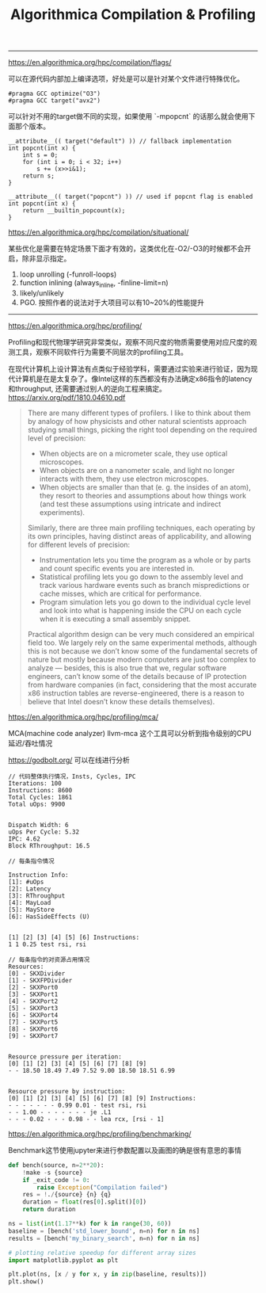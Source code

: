 #+title: Algorithmica Compilation & Profiling

----------

https://en.algorithmica.org/hpc/compilation/flags/

可以在源代码内部加上编译选项，好处是可以是针对某个文件进行特殊优化。

#+BEGIN_EXAMPLE
#pragma GCC optimize("O3")
#pragma GCC target("avx2")
#+END_EXAMPLE

可以针对不用的target做不同的实现，如果使用 `-mpopcnt` 的话那么就会使用下面那个版本。

#+BEGIN_SRC C++
__attribute__(( target("default") )) // fallback implementation
int popcnt(int x) {
    int s = 0;
    for (int i = 0; i < 32; i++)
        s += (x>>i&1);
    return s;
}

__attribute__(( target("popcnt") )) // used if popcnt flag is enabled
int popcnt(int x) {
    return __builtin_popcount(x);
}
#+END_SRC

https://en.algorithmica.org/hpc/compilation/situational/

某些优化是需要在特定场景下面才有效的，这类优化在-O2/-O3的时候都不会开启，除非显示指定。
1. loop unrolling (-funroll-loops)
2. function inlining (always_inline, -finline-limit=n)
3. likely/unlikely
4. PGO. 按照作者的说法对于大项目可以有10~20%的性能提升

----------

https://en.algorithmica.org/hpc/profiling/

Profiling和现代物理学研究非常类似，观察不同尺度的物质需要使用对应尺度的观测工具，观察不同软件行为需要不同层次的profiling工具。

在现代计算机上设计算法有点类似于经验学科，需要通过实验来进行验证，因为现代计算机是在是太复杂了。像Intel这样的东西都没有办法确定x86指令的latency和throughput, 还需要通过别人的逆向工程来搞定。 https://arxiv.org/pdf/1810.04610.pdf

#+BEGIN_QUOTE
There are many different types of profilers. I like to think about them by analogy of how physicists and other natural scientists approach studying small things, picking the right tool depending on the required level of precision:
- When objects are on a micrometer scale, they use optical microscopes.
- When objects are on a nanometer scale, and light no longer interacts with them, they use electron microscopes.
- When objects are smaller than that (e. g. the insides of an atom), they resort to theories and assumptions about how things work (and test these assumptions using intricate and indirect experiments).

Similarly, there are three main profiling techniques, each operating by its own principles, having distinct areas of applicability, and allowing for different levels of precision:
- Instrumentation lets you time the program as a whole or by parts and count specific events you are interested in.
- Statistical profiling lets you go down to the assembly level and track various hardware events such as branch mispredictions or cache misses, which are critical for performance.
- Program simulation lets you go down to the individual cycle level and look into what is happening inside the CPU on each cycle when it is executing a small assembly snippet.

Practical algorithm design can be very much considered an empirical field too. We largely rely on the same experimental methods, although this is not because we don’t know some of the fundamental secrets of nature but mostly because modern computers are just too complex to analyze — besides, this is also true that we, regular software engineers, can’t know some of the details because of IP protection from hardware companies (in fact, considering that the most accurate x86 instruction tables are reverse-engineered, there is a reason to believe that Intel doesn’t know these details themselves).
#+END_QUOTE

https://en.algorithmica.org/hpc/profiling/mca/

MCA(machine code analyzer) llvm-mca 这个工具可以分析到指令级别的CPU延迟/吞吐情况

https://godbolt.org/ 可以在线进行分析

#+BEGIN_EXAMPLE
// 代码整体执行情况，Insts, Cycles, IPC
Iterations: 100
Instructions: 8600
Total Cycles: 1861
Total uOps: 9900


Dispatch Width: 6
uOps Per Cycle: 5.32
IPC: 4.62
Block RThroughput: 16.5

// 每条指令情况

Instruction Info:
[1]: #uOps
[2]: Latency
[3]: RThroughput
[4]: MayLoad
[5]: MayStore
[6]: HasSideEffects (U)


[1] [2] [3] [4] [5] [6] Instructions:
1 1 0.25 test rsi, rsi

// 每条指令的对资源占用情况
Resources:
[0] - SKXDivider
[1] - SKXFPDivider
[2] - SKXPort0
[3] - SKXPort1
[4] - SKXPort2
[5] - SKXPort3
[6] - SKXPort4
[7] - SKXPort5
[8] - SKXPort6
[9] - SKXPort7


Resource pressure per iteration:
[0] [1] [2] [3] [4] [5] [6] [7] [8] [9]
- - 18.50 18.49 7.49 7.52 9.00 18.50 18.51 6.99


Resource pressure by instruction:
[0] [1] [2] [3] [4] [5] [6] [7] [8] [9] Instructions:
- - - - - - - 0.99 0.01 - test rsi, rsi
- - 1.00 - - - - - - - je .L1
- - - 0.02 - - - 0.98 - - lea rcx, [rsi - 1]
#+END_EXAMPLE


https://en.algorithmica.org/hpc/profiling/benchmarking/

Benchmark这节使用jupyter来进行参数配置以及画图的确是很有意思的事情

#+BEGIN_SRC Python
def bench(source, n=2**20):
    !make -s {source}
    if _exit_code != 0:
        raise Exception("Compilation failed")
    res = !./{source} {n} {q}
    duration = float(res[0].split()[0])
    return duration

ns = list(int(1.17**k) for k in range(30, 60))
baseline = [bench('std_lower_bound', n=n) for n in ns]
results = [bench('my_binary_search', n=n) for n in ns]

# plotting relative speedup for different array sizes
import matplotlib.pyplot as plt

plt.plot(ns, [x / y for x, y in zip(baseline, results)])
plt.show()
#+END_SRC

